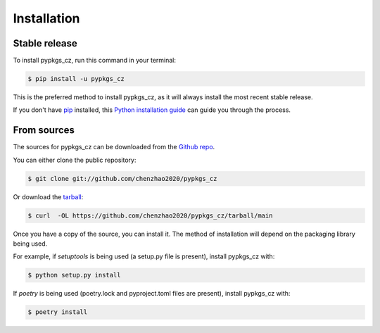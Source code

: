 .. highlight:: shell

============
Installation
============


Stable release
--------------

To install pypkgs_cz, run this command in your terminal:

.. code-block:: console

    $ pip install -u pypkgs_cz

This is the preferred method to install pypkgs_cz, as it will always install the most recent stable release.

If you don't have `pip`_ installed, this `Python installation guide`_ can guide
you through the process.

.. _pip: https://pip.pypa.io
.. _Python installation guide: http://docs.python-guide.org/en/latest/starting/installation/


From sources
------------

The sources for pypkgs_cz can be downloaded from the `Github repo`_.

You can either clone the public repository:

.. code-block:: console

    $ git clone git://github.com/chenzhao2020/pypkgs_cz

Or download the `tarball`_:

.. code-block:: console

    $ curl  -OL https://github.com/chenzhao2020/pypkgs_cz/tarball/main

Once you have a copy of the source, you can install it. The method of installation will depend on the packaging library being used.

For example, if `setuptools` is being used (a setup.py file is present), install pypkgs_cz with:

.. code-block:: console

    $ python setup.py install

If `poetry` is being used (poetry.lock and pyproject.toml files are present), install pypkgs_cz with:

.. code-block:: console

    $ poetry install


.. _Github repo: https://github.com/chenzhao2020/pypkgs_cz
.. _tarball: https://github.com/chenzhao2020/pypkgs_cz/tarball/master
